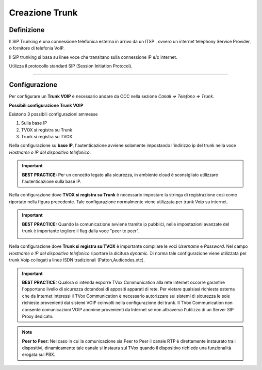 ===============
Creazione Trunk
===============


Definizione
===========

Il SIP Trunking è una connessione telefonica esterna in arrivo da un ITSP , ovvero un internet telephony Service Provider, o fornitore di telefonia VoIP. 
 
Il SIP trunking si basa su linee voce che transitano sulla connessione IP e/o internet. 
 
Utilizza il protocollo standard SIP (Session Initiation Protocol).




--------------

Configurazione
===============

Per configurare un **Trunk VOIP** è necessario andare da OCC nella sezione *Canali => Telefono => Trunk*.

.. image:: /images/TVOX/GuidaIntroduttivaTVox/ConfiguraPBX/CreazioneTrunk/01_TRUNK_VOIP.JPG




**Possibili configurazione Trunk VOIP**

Esistono 3 possibili configurazioni ammesse 

#. Sulla base IP
#. TVOX si registra su Trunk
#. Trunk si registra su TVOX

Nella configurazione su **base IP**, l'autenticazione avviene solamente impostando l'indirizzo ip del trunk nella voce *Hostname o IP del dispositivo telefonico*.

.. important:: **BEST PRACTICE:** Per un concetto legato alla sicurezza, in ambiente cloud è sconsigliato utilizzare l'autenticazione sulla base IP. 

Nella configurazione dove **TVOX si registra su Trunk** 
è necessario impostare la stringa di registrazione così come riportato nella figura precedente.
Tale configurazione normalmente viene utilizzata per trunk Voip su internet.

.. important:: **BEST PRACTICE:** Quando la comunicazione avviene tramite ip pubblici, nelle impostazioni avanzate del trunk è importante togliere il flag dalla voce "peer to peer".
     
     .. image:: /images/TVOX/GuidaIntroduttivaTVox/ConfiguraPBX/CreazioneTrunk/02_TRUNK_VOIP.JPG

 
Nella configurazione dove **Trunk si registra su TVOX** 
è importante compilare le voci *Username* e *Password*. Nel campo *Hostname o IP del dispositivo telefonico* riportare la dicitura *dynamic*.
Di norma tale configurazione viene utilizzata per trunk Voip collegati a linee ISDN tradizionali (Patton,Audicodes,etc).



.. important:: **BEST PRACTICE:** Qualora si intenda esporre TVox Communication alla rete Internet occorre garantire l'opportuno livello di sicurezza dotandosi di appositi apparati di rete. Per vietare qualsiasi richiesta esterna che da Internet interessi il TVox Communication è necessario autorizzare sui sistemi di sicurezza le sole richieste provenienti dai sistemi VOIP coinvolti nella configurazione dei trunk. Il TVox Communication non consente comunicazioni VOIP anonime provenienti da Internet se non attraverso l'utilizzo di un Server SIP Proxy dedicato.


.. note:: **Peer to Peer:** Nel caso in cui la comunicazione sia Peer to Peer il canale RTP è direttamente instaurato tra i dispositivi, dinamicamente tale canale si instaura sul TVox quando il dispositivo richiede una funzionalità erogata sul PBX.
     
.. image:: /images/TVOX/GuidaIntroduttivaTVox/ConfiguraPBX/CreazioneTrunk/PEER_TO_PEER.JPG



